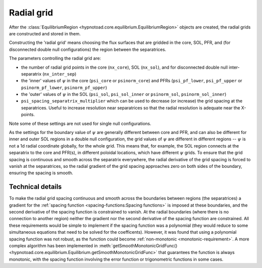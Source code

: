 Radial grid
===========

After the :class:`EquilibriumRegion
<hypnotoad.core.equilibrium.EquilibriumRegion>` objects are created, the radial
grids are constructed and stored in them.

Constructing the 'radial grid' means choosing the flux surfaces that are
gridded in the core, SOL, PFR, and (for disconnected double null
configurations) the region between the separatrices.

The parameters controlling the radial grid are:

* the number of radial grid points in the core (``nx_core``), SOL (``nx_sol``),
  and for disconnected double null inter-separatrix (``nx_inter_sep``)
* the 'inner' values of :math:`\psi` in the core (``psi_core`` or
  ``psinorm_core``) and PFRs (``psi_pf_lower``, ``psi_pf_upper`` or
  ``psinorm_pf_lower``, ``psinorm_pf_upper``)
* the 'outer' values of :math:`\psi` in the SOL (``psi_sol``, ``psi_sol_inner``
  or ``psinorm_sol``, ``psinorm_sol_inner``)
* ``psi_spacing_separatrix_multiplier`` which can be used to decrease (or
  increase) the grid spacing at the separatrices. Useful to increase resolution
  near separatrices so that the radial resolution is adequate near the
  X-points.

Note some of these settings are not used for single null configurations.

As the settings for the boundary value of :math:`\psi` are generally different
between core and PFR, and can also be different for inner and outer SOL regions
in a double null configuration, the grid values of :math:`\psi` are different
in different regions -- :math:`\psi` is not a 1d radial coordinate globally, for
the whole grid. This means that, for example, the SOL region connects at the
separatrix to the core and PFR(s), in different poloidal locations, which have
different :math:`\psi` grids. To ensure that the grid spacing is continuous and
smooth across the separatrix everywhere, the radial derivative of the grid
spacing is forced to vanish at the separatrices, so the radial gradient of the
grid spacing approaches zero on both sides of the boundary, ensuring the
spacing is smooth.

Technical details
-----------------

To make the radial grid spacing continuous and
smooth across the boundaries between regions (the separatrices) a gradient for
the :ref:`spacing function <spacing-functions:Spacing functions>` is imposed at
these boundaries, and the second derivative of the spacing function is
constrained to vanish. At the radial boundaries (where there is no connection
to another region) neither the gradient nor the second derivative of the
spacing function are constrained. All these requirements would be simple to
implement if the spacing function was a polynomial (they would reduce to some
simultaneous equations that need to be solved for the coefficents). However, it
was found that using a polynomial spacing function was not robust, as the
function could become :ref:`non-monotonic <monotonic-requirement>`. A more
complex algorithm has been implemented in :meth:`getSmoothMonotonicGridFunc()
<hypnotoad.core.equilibrium.Equilibrium.getSmoothMonotonicGridFunc>` that
guarantees the function is always monotonic, with the spacing function
involving the error function or trigonometric functions in some cases.
